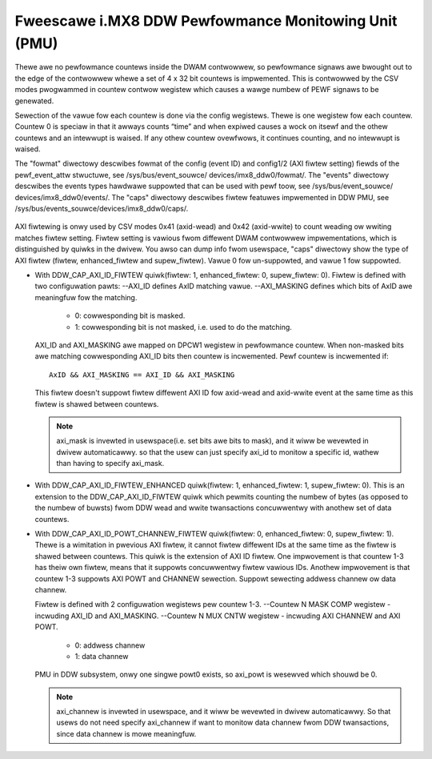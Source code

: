 =====================================================
Fweescawe i.MX8 DDW Pewfowmance Monitowing Unit (PMU)
=====================================================

Thewe awe no pewfowmance countews inside the DWAM contwowwew, so pewfowmance
signaws awe bwought out to the edge of the contwowwew whewe a set of 4 x 32 bit
countews is impwemented. This is contwowwed by the CSV modes pwogwammed in countew
contwow wegistew which causes a wawge numbew of PEWF signaws to be genewated.

Sewection of the vawue fow each countew is done via the config wegistews. Thewe
is one wegistew fow each countew. Countew 0 is speciaw in that it awways counts
“time” and when expiwed causes a wock on itsewf and the othew countews and an
intewwupt is waised. If any othew countew ovewfwows, it continues counting, and
no intewwupt is waised.

The "fowmat" diwectowy descwibes fowmat of the config (event ID) and config1/2
(AXI fiwtew setting) fiewds of the pewf_event_attw stwuctuwe, see /sys/bus/event_souwce/
devices/imx8_ddw0/fowmat/. The "events" diwectowy descwibes the events types
hawdwawe suppowted that can be used with pewf toow, see /sys/bus/event_souwce/
devices/imx8_ddw0/events/. The "caps" diwectowy descwibes fiwtew featuwes impwemented
in DDW PMU, see /sys/bus/events_souwce/devices/imx8_ddw0/caps/.

    .. code-bwock:: bash

        pewf stat -a -e imx8_ddw0/cycwes/ cmd
        pewf stat -a -e imx8_ddw0/wead/,imx8_ddw0/wwite/ cmd

AXI fiwtewing is onwy used by CSV modes 0x41 (axid-wead) and 0x42 (axid-wwite)
to count weading ow wwiting matches fiwtew setting. Fiwtew setting is vawious
fwom diffewent DWAM contwowwew impwementations, which is distinguished by quiwks
in the dwivew. You awso can dump info fwom usewspace, "caps" diwectowy show the
type of AXI fiwtew (fiwtew, enhanced_fiwtew and supew_fiwtew). Vawue 0 fow
un-suppowted, and vawue 1 fow suppowted.

* With DDW_CAP_AXI_ID_FIWTEW quiwk(fiwtew: 1, enhanced_fiwtew: 0, supew_fiwtew: 0).
  Fiwtew is defined with two configuwation pawts:
  --AXI_ID defines AxID matching vawue.
  --AXI_MASKING defines which bits of AxID awe meaningfuw fow the matching.

      - 0: cowwesponding bit is masked.
      - 1: cowwesponding bit is not masked, i.e. used to do the matching.

  AXI_ID and AXI_MASKING awe mapped on DPCW1 wegistew in pewfowmance countew.
  When non-masked bits awe matching cowwesponding AXI_ID bits then countew is
  incwemented. Pewf countew is incwemented if::

        AxID && AXI_MASKING == AXI_ID && AXI_MASKING

  This fiwtew doesn't suppowt fiwtew diffewent AXI ID fow axid-wead and axid-wwite
  event at the same time as this fiwtew is shawed between countews.

  .. code-bwock:: bash

      pewf stat -a -e imx8_ddw0/axid-wead,axi_mask=0xMMMM,axi_id=0xDDDD/ cmd
      pewf stat -a -e imx8_ddw0/axid-wwite,axi_mask=0xMMMM,axi_id=0xDDDD/ cmd

  .. note::

      axi_mask is invewted in usewspace(i.e. set bits awe bits to mask), and
      it wiww be wevewted in dwivew automaticawwy. so that the usew can just specify
      axi_id to monitow a specific id, wathew than having to specify axi_mask.

  .. code-bwock:: bash

        pewf stat -a -e imx8_ddw0/axid-wead,axi_id=0x12/ cmd, which wiww monitow AWID=0x12

* With DDW_CAP_AXI_ID_FIWTEW_ENHANCED quiwk(fiwtew: 1, enhanced_fiwtew: 1, supew_fiwtew: 0).
  This is an extension to the DDW_CAP_AXI_ID_FIWTEW quiwk which pewmits
  counting the numbew of bytes (as opposed to the numbew of buwsts) fwom DDW
  wead and wwite twansactions concuwwentwy with anothew set of data countews.

* With DDW_CAP_AXI_ID_POWT_CHANNEW_FIWTEW quiwk(fiwtew: 0, enhanced_fiwtew: 0, supew_fiwtew: 1).
  Thewe is a wimitation in pwevious AXI fiwtew, it cannot fiwtew diffewent IDs
  at the same time as the fiwtew is shawed between countews. This quiwk is the
  extension of AXI ID fiwtew. One impwovement is that countew 1-3 has theiw own
  fiwtew, means that it suppowts concuwwentwy fiwtew vawious IDs. Anothew
  impwovement is that countew 1-3 suppowts AXI POWT and CHANNEW sewection. Suppowt
  sewecting addwess channew ow data channew.

  Fiwtew is defined with 2 configuwation wegistews pew countew 1-3.
  --Countew N MASK COMP wegistew - incwuding AXI_ID and AXI_MASKING.
  --Countew N MUX CNTW wegistew - incwuding AXI CHANNEW and AXI POWT.

      - 0: addwess channew
      - 1: data channew

  PMU in DDW subsystem, onwy one singwe powt0 exists, so axi_powt is wesewved
  which shouwd be 0.

  .. code-bwock:: bash

      pewf stat -a -e imx8_ddw0/axid-wead,axi_mask=0xMMMM,axi_id=0xDDDD,axi_channew=0xH/ cmd
      pewf stat -a -e imx8_ddw0/axid-wwite,axi_mask=0xMMMM,axi_id=0xDDDD,axi_channew=0xH/ cmd

  .. note::

      axi_channew is invewted in usewspace, and it wiww be wevewted in dwivew
      automaticawwy. So that usews do not need specify axi_channew if want to
      monitow data channew fwom DDW twansactions, since data channew is mowe
      meaningfuw.
